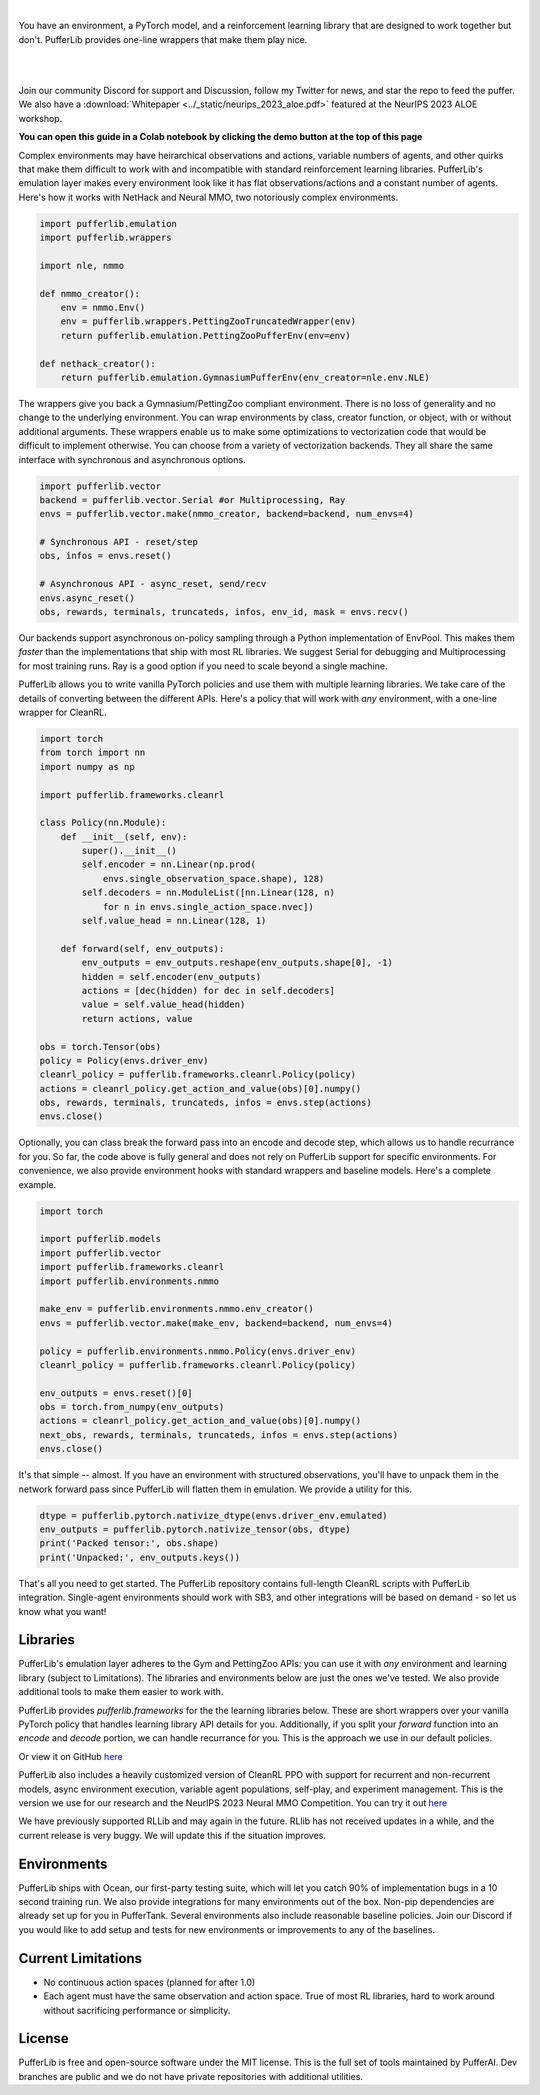 .. role:: python(code)
    :language: python

|

You have an environment, a PyTorch model, and a reinforcement learning library that are designed to work together but don't. PufferLib provides one-line wrappers that make them play nice.

.. card::
  :link: https://colab.research.google.com/drive/1pK5QQG9-MfVdbUNr2vXr2l6zJBS-au1V?usp=sharing
  :width: 75%
  :margin: 4 2 auto auto
  :text-align: center

  **Click to Demo PufferLib in Colab**

|
.. raw:: html

    <center>
      <video width=100% height="auto" nocontrols autoplay playsinline muted loop>
        <source src="../_static/banner.webm" type="video/webm">
        <source src="../_static/banner.mp4" type="video/mp4">
        Your browser does not support this video.
      </video>
    </center>

.. raw:: html

    <div style="text-align: center;">
        <div style="display: flex; align-items: center; justify-content: center; margin: auto;">
            <div style="flex-shrink: 0; width: 60px; margin-right: 20px;">
                <a href="https://github.com/pufferai/pufferlib" target="_blank">
                    <img src="https://img.shields.io/github/stars/pufferai/pufferlib?labelColor=999999&color=66dcdc&cacheSeconds=100000" alt="Star pufferai/pufferlib" width="60px">
                </a>
            </div>
            <a href="https://discord.gg/puffer" target="_blank" style="margin-right: 20px;">
                <img src="https://dcbadge.vercel.app/api/server/puffer?style=plastic" alt="Discord">
            </a>
            <a href="https://twitter.com/jsuarez5341" target="_blank">
                <img src="https://img.shields.io/twitter/url/https/twitter.com/cloudposse.svg?style=social&label=Follow%20%40jsuarez5341" alt="Twitter">
            </a>
        </div>
    </div>

|

Join our community Discord for support and Discussion, follow my Twitter for news, and star the repo to feed the puffer. We also have a :download:`Whitepaper <../_static/neurips_2023_aloe.pdf>` featured at the NeurIPS 2023 ALOE workshop.

.. dropdown:: Installation

  .. tab-set::
    
    .. tab-item:: PufferTank

      `PufferTank <https://github.com/pufferai/puffertank>`_ is a GPU container with PufferLib and dependencies for all environments in the registry, including some that are slow and tricky to install.

      If you have not used containers before and just want everything to work, clone the repository and open it in VSCode. You will need to install the Dev Container plugin as well as Docker Desktop. VSCode will then detect the settings in .devcontainer and set up the container for you.

    .. tab-item:: Pip

      PufferLib is also available as a standard pip package.

      .. code-block:: python
        
        pip install pufferlib

      To install additional environments and frameworks:

      .. code-block:: python
        
        pip install pufferlib[nmmo,cleanrl]

      Note that some environments require additional non-pip dependencies. Follow the additional setup from the maintainers of that environment, or just use PufferTank.
         
.. dropdown:: Contributors

   **Joseph Suarez**: Creator and developer of PufferLib

   **thatguy**: Several performance improvements w/ torch compilation, major pokerl contributor.

   **David Bloomin**: 0.4 policy pool/store/selector

   **Nick Jenkins**: Layout for the system architecture diagram. Adversary.design.

   **Andranik Tigranyan**: Streamline and animate the pufferfish. Hire him on UpWork if you like what you see here.

   **Sara Earle**: Original pufferfish model. Hire her on UpWork if you like what you see here.

**You can open this guide in a Colab notebook by clicking the demo button at the top of this page**

Complex environments may have heirarchical observations and actions, variable numbers of agents, and other quirks that make them difficult to work with and incompatible with standard reinforcement learning libraries. PufferLib's emulation layer makes every environment look like it has flat observations/actions and a constant number of agents. Here's how it works with NetHack and Neural MMO, two notoriously complex environments.

.. code-block:: python

  import pufferlib.emulation
  import pufferlib.wrappers

  import nle, nmmo

  def nmmo_creator():
      env = nmmo.Env()
      env = pufferlib.wrappers.PettingZooTruncatedWrapper(env)
      return pufferlib.emulation.PettingZooPufferEnv(env=env)

  def nethack_creator():
      return pufferlib.emulation.GymnasiumPufferEnv(env_creator=nle.env.NLE)

The wrappers give you back a Gymnasium/PettingZoo compliant environment. There is no loss of generality and no change to the underlying environment. You can wrap environments by class, creator function, or object, with or without additional arguments. These wrappers enable us to make some optimizations to vectorization code that would be difficult to implement otherwise. You can choose from a variety of vectorization backends. They all share the same interface with synchronous and asynchronous options.

.. code-block:: python

  import pufferlib.vector
  backend = pufferlib.vector.Serial #or Multiprocessing, Ray
  envs = pufferlib.vector.make(nmmo_creator, backend=backend, num_envs=4)

  # Synchronous API - reset/step
  obs, infos = envs.reset()

  # Asynchronous API - async_reset, send/recv
  envs.async_reset()
  obs, rewards, terminals, truncateds, infos, env_id, mask = envs.recv()

Our backends support asynchronous on-policy sampling through a Python implementation of EnvPool. This makes them *faster* than the implementations that ship with most RL libraries. We suggest Serial for debugging and Multiprocessing for most training runs. Ray is a good option if you need to scale beyond a single machine.

PufferLib allows you to write vanilla PyTorch policies and use them with multiple learning libraries. We take care of the details of converting between the different APIs. Here's a policy that will work with *any* environment, with a one-line wrapper for CleanRL.

.. code-block:: python

  import torch
  from torch import nn
  import numpy as np

  import pufferlib.frameworks.cleanrl

  class Policy(nn.Module):
      def __init__(self, env):
          super().__init__()
          self.encoder = nn.Linear(np.prod(
              envs.single_observation_space.shape), 128)
          self.decoders = nn.ModuleList([nn.Linear(128, n)
              for n in envs.single_action_space.nvec])
          self.value_head = nn.Linear(128, 1)

      def forward(self, env_outputs):
          env_outputs = env_outputs.reshape(env_outputs.shape[0], -1)
          hidden = self.encoder(env_outputs)
          actions = [dec(hidden) for dec in self.decoders]
          value = self.value_head(hidden)
          return actions, value

  obs = torch.Tensor(obs)
  policy = Policy(envs.driver_env)
  cleanrl_policy = pufferlib.frameworks.cleanrl.Policy(policy)
  actions = cleanrl_policy.get_action_and_value(obs)[0].numpy()
  obs, rewards, terminals, truncateds, infos = envs.step(actions)
  envs.close()

Optionally, you can class break the forward pass into an encode and decode step, which allows us to handle recurrance for you. So far, the code above is fully general and does not rely on PufferLib support for specific environments. For convenience, we also provide environment hooks with standard wrappers and baseline models. Here's a complete example.

.. code-block:: python

  import torch

  import pufferlib.models
  import pufferlib.vector
  import pufferlib.frameworks.cleanrl
  import pufferlib.environments.nmmo

  make_env = pufferlib.environments.nmmo.env_creator()
  envs = pufferlib.vector.make(make_env, backend=backend, num_envs=4)

  policy = pufferlib.environments.nmmo.Policy(envs.driver_env)
  cleanrl_policy = pufferlib.frameworks.cleanrl.Policy(policy)

  env_outputs = envs.reset()[0]
  obs = torch.from_numpy(env_outputs)
  actions = cleanrl_policy.get_action_and_value(obs)[0].numpy()
  next_obs, rewards, terminals, truncateds, infos = envs.step(actions)
  envs.close()

It's that simple -- almost. If you have an environment with structured observations, you'll have to unpack them in the network forward pass since PufferLib will flatten them in emulation. We provide a utility for this.

.. code-block:: python

  dtype = pufferlib.pytorch.nativize_dtype(envs.driver_env.emulated)
  env_outputs = pufferlib.pytorch.nativize_tensor(obs, dtype)
  print('Packed tensor:', obs.shape)
  print('Unpacked:', env_outputs.keys())

That's all you need to get started. The PufferLib repository contains full-length CleanRL scripts with PufferLib integration. Single-agent environments should work with SB3, and other integrations will be based on demand - so let us know what you want!

Libraries
#########

PufferLib's emulation layer adheres to the Gym and PettingZoo APIs: you can use it with *any* environment and learning library (subject to Limitations). The libraries and environments below are just the ones we've tested. We also provide additional tools to make them easier to work with.

PufferLib provides *pufferlib.frameworks* for the the learning libraries below. These are short wrappers over your vanilla PyTorch policy that handles learning library API details for you. Additionally, if you split your *forward* function into an *encode* and *decode* portion, we can handle recurrance for you. This is the approach we use in our default policies.

.. raw:: html

    <div style="display: flex; align-items: center; margin-bottom: 15px;">
        <div style="flex-shrink: 0; width: 100px; margin-right: 20px;">
            <a href="https://github.com/vwxyzjn/cleanrl" target="_blank">
                <img src="https://img.shields.io/github/stars/vwxyzjn/cleanrl?labelColor=999999&color=66dcdc&cacheSeconds=100000" alt="Star CleanRL" width="100px">
            </a>
        </div>
        <div>
            <p><a href="https://github.com/vwxyzjn/cleanrl">CleanRL</a> provides single-file RL implementations suited for 80+% of academic research. It was designed for simple environments like Atari, but with PufferLib, you can use it with just about anything.</p>
        </div>
    </div>

.. card::
  :link: https://colab.research.google.com/drive/1OMcaJnCAF1UiCJxKIxSS-RdZTuonItYT?usp=sharing
  :width: 75%
  :margin: 4 2 auto auto
  :text-align: center

  **Click to Demo PufferLib + CleanRL in Colab**

Or view it on GitHub `here <https://github.com/PufferAI/PufferLib/blob/experimental/cleanrl_ppo_atari.py>`_

PufferLib also includes a heavily customized version of CleanRL PPO with support for recurrent and non-recurrent models, async environment execution, variable agent populations, self-play, and experiment management. This is the version we use for our research and the NeurIPS 2023 Neural MMO Competition. You can try it out `here <https://github.com/PufferAI/PufferLib/blob/experimental/clean_pufferl.py>`_ 

.. raw:: html

    <div style="display: flex; align-items: center; margin-bottom: 15px;">
        <div style="flex-shrink: 0; width: 100px; margin-right: 20px;">
            <a href="https://github.com/anyscale/ray" target="_blank">
                <img src="https://img.shields.io/github/stars/ray-project/ray?labelColor=999999&color=66dcdc&cacheSeconds=100000" alt="Star Ray" width="100px">
            </a>
        </div>
        <div>
            <p><a href="https://docs.ray.io/">Ray</a> is a general purpose distributed computing framework that includes <a href="https://docs.ray.io/en/latest/rllib">RLlib</a>, an industry reinforcement learning library.</p>
        </div>
    </div>

We have previously supported RLLib and may again in the future. RLlib has not received updates in a while, and the current release is very buggy. We will update this if the situation improves.

Environments
############

PufferLib ships with Ocean, our first-party testing suite, which will let you catch 90% of implementation bugs in a 10 second training run. We also provide integrations for many environments out of the box. Non-pip dependencies are already set up for you in PufferTank. Several environments also include reasonable baseline policies. Join our Discord if you would like to add setup and tests for new environments or improvements to any of the baselines.


.. raw:: html

    <div style="display: flex; align-items: center; margin-bottom: 15px;">
        <div style="flex-shrink: 0; width: 100px; margin-right: 20px;">
            <a href="https://github.com/openai/gym" target="_blank">
                <img src="https://img.shields.io/github/stars/openai/gym?labelColor=999999&color=66dcdc&cacheSeconds=100000" alt="Star OpenAI Gym" width="100px">
            </a>
        </div>
        <div>
            <p><a href="https://github.com/openai/gym">OpenAI Gym</a> is the standard API for single-agent reinforcement learning environments. It also contains some built-in environments. We include <a href="https://www.gymlibrary.dev/environments/box2d/">Box2D</a> in our registry.</p>
        </div>
    </div>

    <div style="display: flex; align-items: center; margin-bottom: 15px;">
        <div style="flex-shrink: 0; width: 100px; margin-right: 20px;">
            <a href="https://github.com/PWhiddy/PokemonRedExperiments" target="_blank">
                <img src="https://img.shields.io/github/stars/PWhiddy/PokemonRedExperiments?labelColor=999999&color=66dcdc&cacheSeconds=100000" alt="Star Pokemon Red" width="100px">
            </a>
        </div>
        <div>
            <p><a href="https://github.com/PWhiddy/PokemonRedExperiments">Pokemon Red</a> is one of the original Pokemon games for gameboy. This project uses the game as an environment for reinforcement learning. We are actively supporting development on this one!</p>
        </div>
    </div>

    <div style="display: flex; align-items: center; margin-bottom: 15px;">
        <div style="flex-shrink: 0; width: 100px; margin-right: 20px;">
            <a href="https://github.com/Farama-Foundation/PettingZoo" target="_blank">
                <img src="https://img.shields.io/github/stars/Farama-Foundation/PettingZoo?labelColor=999999&color=66dcdc&cacheSeconds=100000" alt="Star PettingZoo" width="100px">
            </a>
        </div>
        <div>
            <p><a href="https://pettingzoo.farama.org">PettingZoo</a> is the standard API for multi-agent reinforcement learning environments. It also contains some built-in environments. We include <a href="https://pettingzoo.farama.org/environments/butterfly/">Butterfly</a> in our registry.</p>
        </div>
    </div>

    <div style="display: flex; align-items: center; margin-bottom: 15px;">
        <div style="flex-shrink: 0; width: 100px; margin-right: 20px;">
            <a href="https://github.com/Farama-Foundation/Arcade-Learning-Environment" target="_blank">
                <img src="https://img.shields.io/github/stars/Farama-Foundation/Arcade-Learning-Environment?labelColor=999999&color=66dcdc&cacheSeconds=100000" alt="Star Arcade Learning Environment" width="100px">
            </a>
        </div>
        <div>
            <p><a href="https://github.com/Farama-Foundation/Arcade-Learning-Environment">Arcade Learning Environment</a> provides a Gym interface for classic Atari games. This is the most popular benchmark for reinforcement learning algorithms.</p>
        </div>
    </div>

    <div style="display: flex; align-items: center; margin-bottom: 15px;">
        <div style="flex-shrink: 0; width: 100px; margin-right: 20px;">
            <a href="https://github.com/Farama-Foundation/Minigrid" target="_blank">
                <img src="https://img.shields.io/github/stars/Farama-Foundation/Minigrid?labelColor=999999&color=66dcdc&cacheSeconds=100000" alt="Star Minigrid" width="100px">
            </a>
        </div>
        <div>
            <p><a href="https://github.com/Farama-Foundation/Minigrid">Minigrid</a> is a 2D grid-world environment engine and a collection of builtin environments. The target is flexible and computationally efficient RL research.</p>
        </div>
    </div>

    <div style="display: flex; align-items: center; margin-bottom: 15px;">
        <div style="flex-shrink: 0; width: 100px; margin-right: 20px;">
            <a href="https://github.com/geek-ai/MAgent" target="_blank">
                <img src="https://img.shields.io/github/stars/geek-ai/MAgent?labelColor=999999&color=66dcdc&cacheSeconds=100000" alt="Star MAgent" width="100px">
            </a>
        </div>
        <div>
            <p><a href="https://github.com/geek-ai/MAgent/blob/master/doc/get_started.md">MAgent</a> is a platform for large-scale agent simulation.</p>
        </div>
    </div>

    <div style="display: flex; align-items: center; margin-bottom: 15px;">
        <div style="flex-shrink: 0; width: 100px; margin-right: 20px;">
            <a href="https://github.com/neuralmmo/environment" target="_blank">
                <img src="https://img.shields.io/github/stars/openai/neural-mmo?labelColor=999999&color=66dcdc&cacheSeconds=100000" alt="Star Neural MMO" width="100px">
            </a>
        </div>
        <div>
            <p><a href="https://neuralmmo.github.io">Neural MMO</a> is a massively multiagent environment for reinforcement learning. It combines large agent populations with high per-agent complexity and is the most actively maintained (by me) project on this list.</p>
        </div>
    </div>

    <div style="display: flex; align-items: center; margin-bottom: 15px;">
        <div style="flex-shrink: 0; width: 100px; margin-right: 20px;">
            <a href="https://github.com/openai/procgen" target="_blank">
                <img src="https://img.shields.io/github/stars/openai/procgen?labelColor=999999&color=66dcdc&cacheSeconds=100000" alt="Star Procgen" width="100px">
            </a>
        </div>
        <div>
            <p><a href="https://github.com/openai/procgen">Procgen</a> is a suite of arcade games for reinforcement learning with procedurally generated levels. It is one of the most computationally efficient environments on this list.</p>
        </div>
    </div>

    <div style="display: flex; align-items: center; margin-bottom: 15px;">
        <div style="flex-shrink: 0; width: 100px; margin-right: 20px;">
            <a href="https://github.com/facebookresearch/nle" target="_blank">
                <img src="https://img.shields.io/github/stars/facebookresearch/nle?labelColor=999999&color=66dcdc&cacheSeconds=100000" alt="Star NLE" width="100px">
            </a>
        </div>
        <div>
            <p><a href="https://github.com/facebookresearch/nle">Nethack Learning Environment</a> is a port of the classic game NetHack to the Gym API. It combines extreme complexity with high simulation efficiency.</p>
        </div>
    </div>

    <div style="display: flex; align-items: center; margin-bottom: 15px;">
        <div style="flex-shrink: 0; width: 100px; margin-right: 20px;">
            <a href="https://github.com/facebookresearch/minihack" target="_blank">
                <img src="https://img.shields.io/github/stars/facebookresearch/minihack?labelColor=999999&color=66dcdc&cacheSeconds=100000" alt="Star MiniHack" width="100px">
            </a>
        </div>
        <div>
            <p><a href="https://github.com/facebookresearch/nle">MiniHack Learning Environment</a> is a stripped down version of NetHack with support for level editing and custom procedural generation.</p>
        </div>
    </div>

    <div style="display: flex; align-items: center; margin-bottom: 15px;">
        <div style="flex-shrink: 0; width: 100px; margin-right: 20px;">
            <a href="https://github.com/danijar/crafter" target="_blank">
                <img src="https://img.shields.io/github/stars/danijar/crafter?labelColor=999999&color=66dcdc&cacheSeconds=100000" alt="Star Crafter" width="100px">
            </a>
        </div>
        <div>
            <p><a href="https://github.com/danijar/crafter">Crafter</a> is a top-down 2D Minecraft clone for RL research. It provides pixel observations and relatively long time horizons.</p>
        </div>
    </div>

    <div style="display: flex; align-items: center; margin-bottom: 15px;">
        <div style="flex-shrink: 0; width: 100px; margin-right: 20px;">
            <a href="https://github.com/Bam4d/Griddly" target="_blank">
                <img src="https://img.shields.io/github/stars/Bam4d/Griddly?labelColor=999999&color=66dcdc&cacheSeconds=100000" alt="Star Griddly" width="100px">
            </a>
        </div>
        <div>
            <p><a href="https://griddly.readthedocs.io/en/latest/">Griddly</a> is an extremely optimized platform for building reinforcement learning environments. It also includes a large suite of built-in environments.</p>
        </div>
    </div>

    <div style="display: flex; align-items: center; margin-bottom: 15px;">
        <div style="flex-shrink: 0; width: 100px; margin-right: 20px;">
            <a href="https://github.com/Farama-Foundation/MicroRTS-Py" target="_blank">
                <img src="https://img.shields.io/github/stars/Farama-Foundation/MicroRTS-Py?labelColor=999999&color=66dcdc&cacheSeconds=100000" alt="Star MicroRTS-Py" width="100px">
            </a>
        </div>
        <div>
            <p><a href="https://github.com/Farama-Foundation/MicroRTS-Py">Gym MicroRTS</a> is a real time strategy engine for reinforcement learning research. The Java configuration is a bit finicky -- we're still debugging this.</p>
        </div>
    </div>

Current Limitations
###################

- No continuous action spaces (planned for after 1.0)
- Each agent must have the same observation and action space. True of most RL libraries, hard to work around without sacrificing performance or simplicity.

License
#######

PufferLib is free and open-source software under the MIT license. This is the full set of tools maintained by PufferAI. Dev branches are public and we do not have private repositories with additional utilities.
